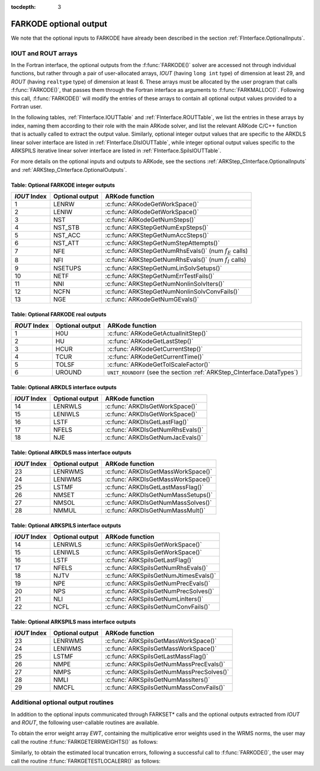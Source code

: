 ..
   Programmer(s): Daniel R. Reynolds @ SMU
   ----------------------------------------------------------------
   Copyright (c) 2013, Southern Methodist University.
   All rights reserved.
   For details, see the LICENSE file.
   ----------------------------------------------------------------

:tocdepth: 3


.. _FInterface.OptionalOutputs:

FARKODE optional output
==============================

We note that the optional inputs to FARKODE have already been
described in the section :ref:`FInterface.OptionalInputs`.



IOUT and ROUT arrays
----------------------------

In the Fortran interface, the optional outputs from the
:f:func:`FARKODE()` solver are accessed not through individual
functions, but rather through a pair of user-allocated arrays, *IOUT*
(having ``long int`` type) of dimension at least 29, and *ROUT*
(having ``realtype`` type) of dimension at least 6.  These arrays must
be allocated by the user program that calls :f:func:`FARKODE()`, that
passes them through the Fortran interface as arguments to
:f:func:`FARKMALLOC()`.  Following this call, :f:func:`FARKODE()` will
modify the entries of these arrays to contain all optional output
values provided to a Fortran user.

In the following tables, :ref:`FInterface.IOUTTable` and
:ref:`FInterface.ROUTTable`, we list the entries in these
arrays by index, naming them according to their role with the main
ARKode solver, and list the relevant ARKode C/C++ function that is
actually called to extract the output value.  Similarly, optional
integer output values that are specific to the ARKDLS linear solver
interface are listed in :ref:`FInterface.DlsIOUTTable`, while
integer optional output values specific to the ARKSPILS iterative
linear solver interface are listed in
:ref:`FInterface.SpilsIOUTTable`.

For more details on the optional inputs and outputs to ARKode, see
the sections :ref:`ARKStep_CInterface.OptionalInputs` and
:ref:`ARKStep_CInterface.OptionalOutputs`.



.. _FInterface.IOUTTable:

Table: Optional FARKODE integer outputs
^^^^^^^^^^^^^^^^^^^^^^^^^^^^^^^^^^^^^^^^^^^^^^^^

.. cssclass:: table-bordered

==============  ===============  =========================================================
*IOUT* Index    Optional output  ARKode function
==============  ===============  =========================================================
1               LENRW            :c:func:`ARKodeGetWorkSpace()`
2               LENIW            :c:func:`ARKodeGetWorkSpace()`
3               NST              :c:func:`ARKodeGetNumSteps()`
4               NST_STB          :c:func:`ARKStepGetNumExpSteps()`
5               NST_ACC          :c:func:`ARKStepGetNumAccSteps()`
6               NST_ATT          :c:func:`ARKStepGetNumStepAttempts()`
7               NFE              :c:func:`ARKStepGetNumRhsEvals()` (num :math:`f_E` calls)
8               NFI              :c:func:`ARKStepGetNumRhsEvals()` (num :math:`f_I` calls)
9               NSETUPS          :c:func:`ARKStepGetNumLinSolvSetups()`
10              NETF             :c:func:`ARKStepGetNumErrTestFails()`
11              NNI              :c:func:`ARKStepGetNumNonlinSolvIters()`
12              NCFN             :c:func:`ARKStepGetNumNonlinSolvConvFails()`
13              NGE              :c:func:`ARKodeGetNumGEvals()`
==============  ===============  =========================================================



.. _FInterface.ROUTTable:

Table: Optional FARKODE real outputs
^^^^^^^^^^^^^^^^^^^^^^^^^^^^^^^^^^^^^^^^^^^^^^^^

.. cssclass:: table-bordered

==============  ===============  =======================================================================
*ROUT* Index    Optional output  ARKode function
==============  ===============  =======================================================================
1               H0U              :c:func:`ARKodeGetActualInitStep()`
2               HU               :c:func:`ARKodeGetLastStep()`
3               HCUR             :c:func:`ARKodeGetCurrentStep()`
4               TCUR             :c:func:`ARKodeGetCurrentTime()`
5               TOLSF            :c:func:`ARKodeGetTolScaleFactor()`
6               UROUND           ``UNIT_ROUNDOFF`` (see the section :ref:`ARKStep_CInterface.DataTypes`)
==============  ===============  =======================================================================



.. _FInterface.DlsIOUTTable:

Table: Optional ARKDLS interface outputs
^^^^^^^^^^^^^^^^^^^^^^^^^^^^^^^^^^^^^^^^^^^^^^^^

.. cssclass:: table-bordered

==============  ===============  ===================================================
*IOUT* Index    Optional output  ARKode function
==============  ===============  ===================================================
14              LENRWLS          :c:func:`ARKDlsGetWorkSpace()`
15              LENIWLS          :c:func:`ARKDlsGetWorkSpace()`
16              LSTF             :c:func:`ARKDlsGetLastFlag()`
17              NFELS            :c:func:`ARKDlsGetNumRhsEvals()`
18              NJE              :c:func:`ARKDlsGetNumJacEvals()`
==============  ===============  ===================================================



.. _FInterface.DlsMassIOUTTable:

Table: Optional ARKDLS mass interface outputs
^^^^^^^^^^^^^^^^^^^^^^^^^^^^^^^^^^^^^^^^^^^^^^^^^^^^^^

.. cssclass:: table-bordered

==============  ===============  ===================================================
*IOUT* Index    Optional output  ARKode function
==============  ===============  ===================================================
23              LENRWMS          :c:func:`ARKDlsGetMassWorkSpace()`
24              LENIWMS          :c:func:`ARKDlsGetMassWorkSpace()`
25              LSTMF            :c:func:`ARKDlsGetLastMassFlag()`
26              NMSET            :c:func:`ARKDlsGetNumMassSetups()`
27              NMSOL            :c:func:`ARKDlsGetNumMassSolves()`
28              NMMUL            :c:func:`ARKDlsGetNumMassMult()`
==============  ===============  ===================================================



.. _FInterface.SpilsIOUTTable:

Table: Optional ARKSPILS interface outputs
^^^^^^^^^^^^^^^^^^^^^^^^^^^^^^^^^^^^^^^^^^^^^

.. cssclass:: table-bordered

==============  ===============  ===================================================
*IOUT* Index    Optional output  ARKode function
==============  ===============  ===================================================
14              LENRWLS          :c:func:`ARKSpilsGetWorkSpace()`
15              LENIWLS          :c:func:`ARKSpilsGetWorkSpace()`
16              LSTF             :c:func:`ARKSpilsGetLastFlag()`
17              NFELS            :c:func:`ARKSpilsGetNumRhsEvals()`
18              NJTV             :c:func:`ARKSpilsGetNumJtimesEvals()`
19              NPE              :c:func:`ARKSpilsGetNumPrecEvals()`
20              NPS              :c:func:`ARKSpilsGetNumPrecSolves()`
21              NLI              :c:func:`ARKSpilsGetNumLinIters()`
22              NCFL             :c:func:`ARKSpilsGetNumConvFails()`
==============  ===============  ===================================================



.. _FInterface.SpilsMassIOUTTable:

Table: Optional ARKSPILS mass interface outputs
^^^^^^^^^^^^^^^^^^^^^^^^^^^^^^^^^^^^^^^^^^^^^^^^^^

.. cssclass:: table-bordered

==============  ===============  ===================================================
*IOUT* Index    Optional output  ARKode function
==============  ===============  ===================================================
23              LENRWMS          :c:func:`ARKSpilsGetMassWorkSpace()`
24              LENIWMS          :c:func:`ARKSpilsGetMassWorkSpace()`
25              LSTMF            :c:func:`ARKSpilsGetLastMassFlag()`
26              NMPE             :c:func:`ARKSpilsGetNumMassPrecEvals()`
27              NMPS             :c:func:`ARKSpilsGetNumMassPrecSolves()`
28              NMLI             :c:func:`ARKSpilsGetNumMassIters()`
29              NMCFL            :c:func:`ARKSpilsGetNumMassConvFails()`
==============  ===============  ===================================================




Additional optional output routines
---------------------------------------------

In addition to the optional inputs communicated through FARKSET*
calls and the optional outputs extracted from *IOUT* and *ROUT*,
the following user-callable routines are available.


To obtain the error weight array *EWT*, containing the
multiplicative error weights used in the WRMS norms, the user may call
the routine :f:func:`FARKGETERRWEIGHTS()` as follows:


.. f:subroutine:: FARKGETERRWEIGHTS(EWT, IER)

   Retrieves the current error weight vector (interfaces
   with :c:func:`ARKodeGetErrWeights()`).

   **Arguments:**
      * *EWT* (``realtype``, output) -- array containing the error
	weight vector.
      * *IER*  (``int``, output) -- return flag  (0 if success,
	:math:`\ne 0` if an error).

   **Notes:**
   The array *EWT* must have already been allocated by the user, of
   the same size as the solution array *Y*.



Similarly, to obtain the estimated local truncation errors, following
a successful call to :f:func:`FARKODE()`, the user may call the
routine :f:func:`FARKGETESTLOCALERR()` as follows:


.. f:subroutine:: FARKGETESTLOCALERR(ELE, IER)

   Retrieves the current local truncation error estimate
   vector (interfaces with :c:func:`ARKStepGetEstLocalErrors()`).

   **Arguments:**
      * *ELE* (``realtype``, output) -- array with the estimated local
	truncation error vector.
      * *IER*  (``int``, output) -- return flag  (0 if success,
	:math:`\ne 0` if an error).

   **Notes:**
   The array *ELE* must have already been allocated by the user, of
   the same size as the solution array *Y*.
